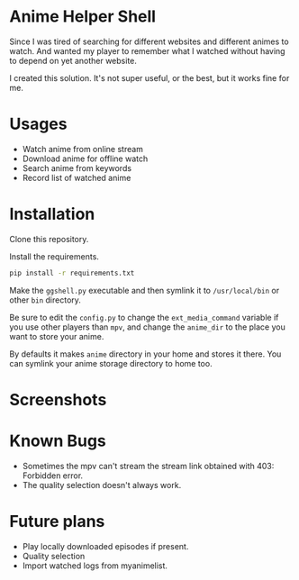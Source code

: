 * Anime Helper Shell

Since I was tired of searching for different websites and different animes to watch. And wanted my player to remember what I watched without having to depend on yet another website.

I created this solution. It's not super useful, or the best, but it works fine for me.

* Usages
- Watch anime from online stream
- Download anime for offline watch
- Search anime from keywords
- Record list of watched anime

* Installation
Clone this repository. 

Install the requirements.

#+begin_src bash
pip install -r requirements.txt
#+end_src

Make the ~ggshell.py~ executable and then symlink it to ~/usr/local/bin~ or other ~bin~ directory. 

Be sure to edit the ~config.py~ to change the ~ext_media_command~ variable if you use other players than ~mpv~, and change the ~anime_dir~ to the place you want to store your anime.

By defaults it makes ~anime~ directory in your home and stores it there.
You can symlink your anime storage directory to home too. 

* Screenshots

[[./screenshots/info.png]]

[[./screenshots/search.png]]

[[./screenshots/watch.png]]

* Known Bugs
- Sometimes the mpv can't stream the stream link obtained with 403: Forbidden error.
- The quality selection doesn't always work.

* Future plans
- Play locally downloaded episodes if present.
- Quality selection
- Import watched logs from myanimelist.
